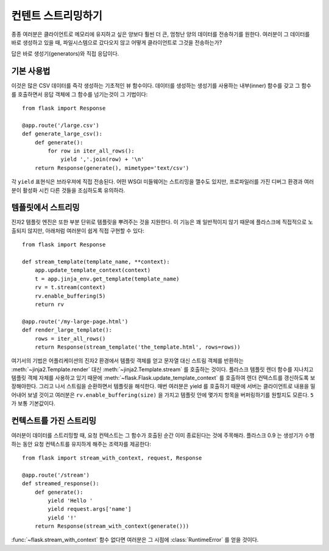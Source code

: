 컨텐트 스트리밍하기
=====================

종종 여러분은 클라이언트로 메모리에 유지하고 싶은 양보다 훨씬 더 큰, 
엄청난 양의 데이터를 전송하기를 원한다.  여러분이 그 데이터를 바로 생성하고 
있을 때, 파일시스템으로 갔다오지 않고 어떻게 클라이언트로 그것을 전송하는가?

답은 바로 생성기(generators)와 직접 응답이다.

기본 사용법
-----------

이것은 많은 CSV 데이터를 즉각 생성하는 기초적인 뷰 함수이다.  데이터를 생성하는
생성기를 사용하는 내부(inner) 함수를 갖고 그 함수를 호출하면서 응답 객체에
그 함수를 넘기는것이 그 기법이다::

    from flask import Response

    @app.route('/large.csv')
    def generate_large_csv():
        def generate():
            for row in iter_all_rows():
                yield ','.join(row) + '\n'
        return Response(generate(), mimetype='text/csv')

각 ``yield`` 표현식은 브라우져에 직접 전송된다.  어떤 WSGI 미들웨어는 
스트리밍을 깰수도 있지만, 프로파일러를 가진 디버그 환경과 여러분이 활성화
시킨 다른 것들을 조심하도록 유의하라.

템플릿에서 스트리밍
-------------------

진자2 템플릿 엔진은 또한 부분 단위로 템플릿을 뿌려주는 것을 지원한다.  이 기능은
꽤 일반적이지 않기 때문에 플라스크에 직접적으로 노출되지 않지만, 아래처럼 여러분이
쉽게 직접 구현할 수 있다::

    from flask import Response

    def stream_template(template_name, **context):
        app.update_template_context(context)
        t = app.jinja_env.get_template(template_name)
        rv = t.stream(context)
        rv.enable_buffering(5)
        return rv

    @app.route('/my-large-page.html')
    def render_large_template():
        rows = iter_all_rows()
        return Response(stream_template('the_template.html', rows=rows))

여기서의 기법은 어플리케이션의 진자2 환경에서 템플릿 객체를 얻고 문자열 대신
스트림 객체를 반환하는 :meth:`~jinja2.Template.render` 대신 
:meth:`~jinja2.Template.stream` 를 호출하는 것이다.  플라스크 템플릿 렌더 함수를
지나치고 템플릿 객체 자체를 사용하고 있기 때문에 
:meth:`~flask.Flask.update_template_context` 를 호출하여 렌더 컨텍스트를 갱신하도록
보장해야한다.  그리고 나서 스트림을 순환하면서 템플릿을 해석한다. 매번 여러분은 yield
를 호출하기 때문에 서버는 클라이언트로 내용을 밀어내어 보낼 것이고 여러분은 
``rv.enable_buffering(size)`` 을 가지고 템플릿 안에 몇가지 항목을 버퍼링하기를 원할지도
모른다.  ``5`` 가 보통 기본값이다.

컨텍스트를 가진 스트리밍
------------------------

.. versionadded:: 0.9

여러분이 데이터를 스트리밍할 때, 요청 컨텍스트는 그 함수가 호출된 순간 이미
종료된다는 것에 주목해라.  플라스크 0.9 는 생성기가 수행하는 동안 요청 컨텍스트를
유지하게 해주는 조력자를 제공한다::

    from flask import stream_with_context, request, Response

    @app.route('/stream')
    def streamed_response():
        def generate():
            yield 'Hello '
            yield request.args['name']
            yield '!'
        return Response(stream_with_context(generate()))


:func:`~flask.stream_with_context` 함수 없다면 여러분은 그 시점에 :class:`RuntimeError`
를 얻을 것이다.
